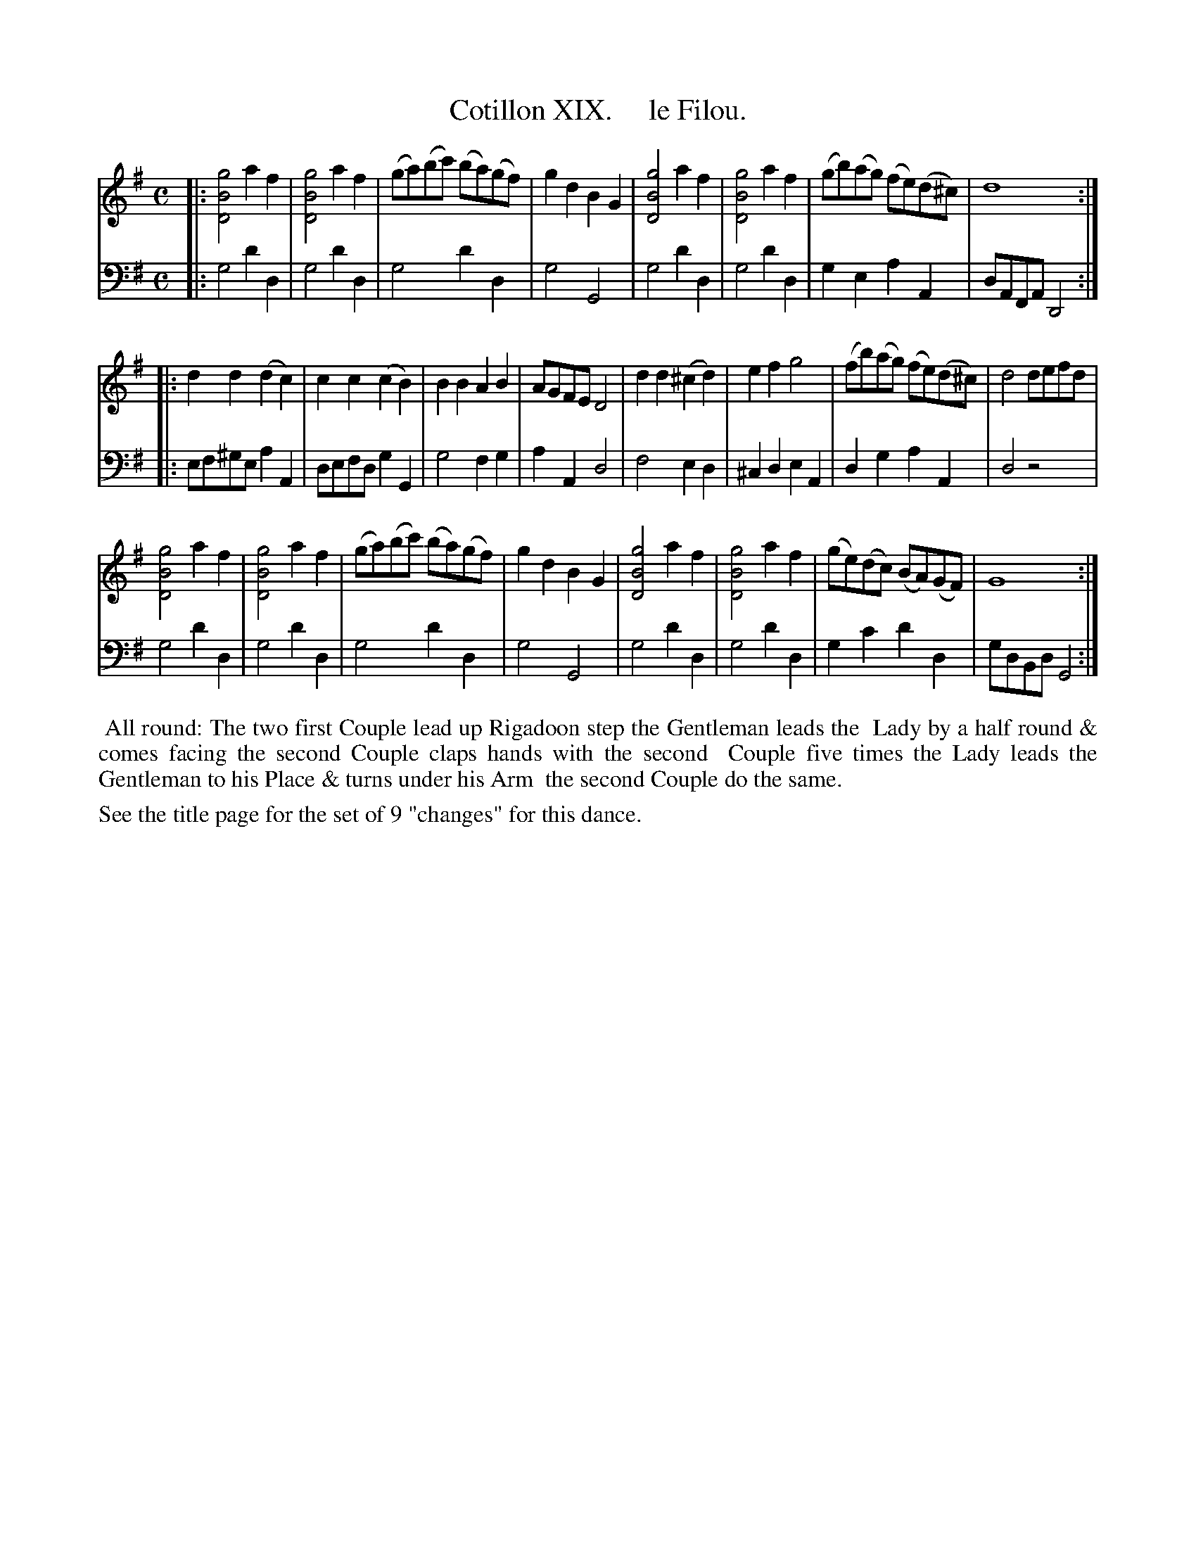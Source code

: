 X: 19
T: Cotillon XIX.     le Filou.
%R: reel, march
B: J. Longman "XXIV New Cotillons or French Dances", London 1770 #19
F: http://http://www.vwml.org/browse/browse-collections-dance-tune-books/browse-longmans 2015-2-22
Z: 2015 John Chambers <jc:trillian.mit.edu>
M: C
L: 1/8
K: G
% - - - - - - - - - - - - - - - - - - - - - - - - - - - - -
%Voice 1 is formatted for a small scale.
V: 1 clef=treble
|:\
[g4B4D4] a2f2 | [g4B4D4] a2f2 | (ga)(bc') (ba)(gf) | g2d2 B2G2 |\
[g4B4D4] a2f2 | [g4B4D4] a2f2 | (gb)(ag) (fe)(d^c) | d8 :|
|:\
d2d2 (d2c2) | c2c2 (c2B2) | B2B2 A2B2 | AGFE D4 |\
d2d2 (^c2d2) | e2f2 g4 | (fb)(ag) (fe)(d^c) | d4 defd |
[g4B4D4] a2f2 | [g4B4D4] a2f2 | (ga)(bc') (ba)(gf) | g2d2 B2G2 |\
[g4B4D4] a2f2 | [g4B4D4] a2f2 | (ge)(dc) (BA)(GF) | G8 :|
% - - - - - - - - - - - - - - - - - - - - - - - - - - - - -
%Voice 2 preserves the original staff breaks.
V: 2 clef=bass middle=d
|:\
g4 d'2d2 | g4 d'2d2 | g4 d'2d2 | g4 G4 |\
g4 d'2d2 | g4 d'2d2 | g2e2 a2A2 | dAFA D4 :|
|:\
ef^ge a2A2 | defd g2G2 | g4 f2g2 | a2A2 d4 |\
f4 e2d2 | ^c2d2 e2A2 | d2g2 a2A2 | d4 z4 | g4 
d'2d2 | g4 d'2d2 | g4 d'2d2 | g4 G4 |\
g4 d'2d2 | g4 d'2d2 | g2c'2 d'2d2 | gdBd G4 :|
% - - - - - - - - - - Dance description - - - - - - - - - -
%%begintext align
%%    All round: The two first Couple lead up Rigadoon step the Gentleman leads the
%% Lady by a half round & comes facing the second Couple claps hands with the second
%% Couple five times the Lady leads the Gentleman to his Place & turns under his Arm
%% the second Couple do the same.
%%endtext
%%text See the title page for the set of 9 "changes" for this dance.

